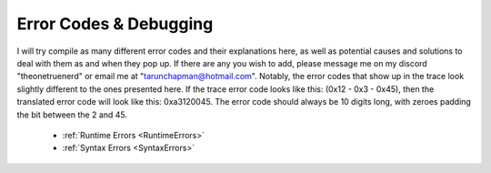 Error Codes & Debugging
===========================

I will try compile as many different error codes and their explanations here, as well as potential causes and solutions to deal with them as and when they pop up. If there are any you wish to add, please message me on my discord "theonetruenerd" or email me at "tarunchapman@hotmail.com". Notably, the error codes that show up in the trace look slightly different to the ones presented here. If the trace error code looks like this: (0x12 - 0x3 - 0x45), then the translated error code will look like this: 0xa3120045. The error code should always be 10 digits long, with zeroes padding the bit between the 2 and 45.

  - :ref:`Runtime Errors <RuntimeErrors>`
  - :ref:`Syntax Errors <SyntaxErrors>`

